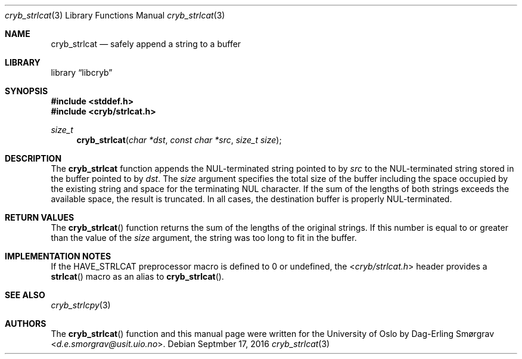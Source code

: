.\"-
.\" Copyright (c) 2015 The University of Oslo
.\" Copyright (c) 2016 Dag-Erling Smørgrav
.\" All rights reserved.
.\"
.\" Redistribution and use in source and binary forms, with or without
.\" modification, are permitted provided that the following conditions
.\" are met:
.\" 1. Redistributions of source code must retain the above copyright
.\"    notice, this list of conditions and the following disclaimer.
.\" 2. Redistributions in binary form must reproduce the above copyright
.\"    notice, this list of conditions and the following disclaimer in the
.\"    documentation and/or other materials provided with the distribution.
.\" 3. The name of the author may not be used to endorse or promote
.\"    products derived from this software without specific prior written
.\"    permission.
.\"
.\" THIS SOFTWARE IS PROVIDED BY THE AUTHOR AND CONTRIBUTORS ``AS IS'' AND
.\" ANY EXPRESS OR IMPLIED WARRANTIES, INCLUDING, BUT NOT LIMITED TO, THE
.\" IMPLIED WARRANTIES OF MERCHANTABILITY AND FITNESS FOR A PARTICULAR PURPOSE
.\" ARE DISCLAIMED.  IN NO EVENT SHALL THE AUTHOR OR CONTRIBUTORS BE LIABLE
.\" FOR ANY DIRECT, INDIRECT, INCIDENTAL, SPECIAL, EXEMPLARY, OR CONSEQUENTIAL
.\" DAMAGES (INCLUDING, BUT NOT LIMITED TO, PROCUREMENT OF SUBSTITUTE GOODS
.\" OR SERVICES; LOSS OF USE, DATA, OR PROFITS; OR BUSINESS INTERRUPTION)
.\" HOWEVER CAUSED AND ON ANY THEORY OF LIABILITY, WHETHER IN CONTRACT, STRICT
.\" LIABILITY, OR TORT (INCLUDING NEGLIGENCE OR OTHERWISE) ARISING IN ANY WAY
.\" OUT OF THE USE OF THIS SOFTWARE, EVEN IF ADVISED OF THE POSSIBILITY OF
.\" SUCH DAMAGE.
.\"
.Dd Septmber 17, 2016
.Dt cryb_strlcat 3
.Os
.Sh NAME
.Nm cryb_strlcat
.Nd safely append a string to a buffer
.Sh LIBRARY
.Lb libcryb
.Sh SYNOPSIS
.In stddef.h
.In cryb/strlcat.h
.Ft size_t
.Fn cryb_strlcat "char *dst" "const char *src" "size_t size"
.Sh DESCRIPTION
The
.Nm cryb_strlcat
function appends the NUL-terminated string pointed to by
.Va src
to the NUL-terminated string stored in the buffer pointed to by
.Va dst .
The
.Va size
argument specifies the total size of the buffer including the space
occupied by the existing string and space for the terminating NUL
character.
If the sum of the lengths of both strings exceeds the available space,
the result is truncated.
In all cases, the destination buffer is properly NUL-terminated.
.Sh RETURN VALUES
The
.Fn cryb_strlcat
function returns the sum of the lengths of the original strings.
If this number is equal to or greater than the value of the
.Va size
argument, the string was too long to fit in the buffer.
.Sh IMPLEMENTATION NOTES
If the
.Dv HAVE_STRLCAT
preprocessor macro is defined to 0 or undefined, the
.In cryb/strlcat.h
header provides a
.Fn strlcat
macro as an alias to
.Fn cryb_strlcat .
.Sh SEE ALSO
.Xr cryb_strlcpy 3
.Sh AUTHORS
The
.Fn cryb_strlcat
function and this manual page were written for the University of Oslo
by
.An Dag-Erling Sm\(/orgrav Aq Mt d.e.smorgrav@usit.uio.no .
